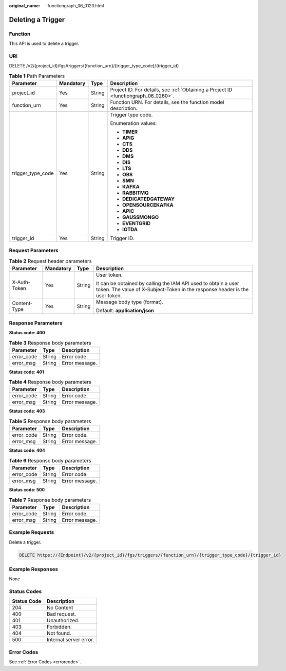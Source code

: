 :original_name: functiongraph_06_0123.html

.. _functiongraph_06_0123:

Deleting a Trigger
==================

Function
--------

This API is used to delete a trigger.

URI
---

DELETE /v2/{project_id}/fgs/triggers/{function_urn}/{trigger_type_code}/{trigger_id}

.. table:: **Table 1** Path Parameters

   +-------------------+-----------------+-----------------+-------------------------------------------------------------------------------------+
   | Parameter         | Mandatory       | Type            | Description                                                                         |
   +===================+=================+=================+=====================================================================================+
   | project_id        | Yes             | String          | Project ID. For details, see :ref:`Obtaining a Project ID <functiongraph_06_0260>`. |
   +-------------------+-----------------+-----------------+-------------------------------------------------------------------------------------+
   | function_urn      | Yes             | String          | Function URN. For details, see the function model description.                      |
   +-------------------+-----------------+-----------------+-------------------------------------------------------------------------------------+
   | trigger_type_code | Yes             | String          | Trigger type code.                                                                  |
   |                   |                 |                 |                                                                                     |
   |                   |                 |                 | Enumeration values:                                                                 |
   |                   |                 |                 |                                                                                     |
   |                   |                 |                 | -  **TIMER**                                                                        |
   |                   |                 |                 |                                                                                     |
   |                   |                 |                 | -  **APIG**                                                                         |
   |                   |                 |                 |                                                                                     |
   |                   |                 |                 | -  **CTS**                                                                          |
   |                   |                 |                 |                                                                                     |
   |                   |                 |                 | -  **DDS**                                                                          |
   |                   |                 |                 |                                                                                     |
   |                   |                 |                 | -  **DMS**                                                                          |
   |                   |                 |                 |                                                                                     |
   |                   |                 |                 | -  **DIS**                                                                          |
   |                   |                 |                 |                                                                                     |
   |                   |                 |                 | -  **LTS**                                                                          |
   |                   |                 |                 |                                                                                     |
   |                   |                 |                 | -  **OBS**                                                                          |
   |                   |                 |                 |                                                                                     |
   |                   |                 |                 | -  **SMN**                                                                          |
   |                   |                 |                 |                                                                                     |
   |                   |                 |                 | -  **KAFKA**                                                                        |
   |                   |                 |                 |                                                                                     |
   |                   |                 |                 | -  **RABBITMQ**                                                                     |
   |                   |                 |                 |                                                                                     |
   |                   |                 |                 | -  **DEDICATEDGATEWAY**                                                             |
   |                   |                 |                 |                                                                                     |
   |                   |                 |                 | -  **OPENSOURCEKAFKA**                                                              |
   |                   |                 |                 |                                                                                     |
   |                   |                 |                 | -  **APIC**                                                                         |
   |                   |                 |                 |                                                                                     |
   |                   |                 |                 | -  **GAUSSMONGO**                                                                   |
   |                   |                 |                 |                                                                                     |
   |                   |                 |                 | -  **EVENTGRID**                                                                    |
   |                   |                 |                 |                                                                                     |
   |                   |                 |                 | -  **IOTDA**                                                                        |
   +-------------------+-----------------+-----------------+-------------------------------------------------------------------------------------+
   | trigger_id        | Yes             | String          | Trigger ID.                                                                         |
   +-------------------+-----------------+-----------------+-------------------------------------------------------------------------------------+

Request Parameters
------------------

.. table:: **Table 2** Request header parameters

   +-----------------+-----------------+-----------------+-----------------------------------------------------------------------------------------------------------------------------------------------+
   | Parameter       | Mandatory       | Type            | Description                                                                                                                                   |
   +=================+=================+=================+===============================================================================================================================================+
   | X-Auth-Token    | Yes             | String          | User token.                                                                                                                                   |
   |                 |                 |                 |                                                                                                                                               |
   |                 |                 |                 | It can be obtained by calling the IAM API used to obtain a user token. The value of X-Subject-Token in the response header is the user token. |
   +-----------------+-----------------+-----------------+-----------------------------------------------------------------------------------------------------------------------------------------------+
   | Content-Type    | Yes             | String          | Message body type (format).                                                                                                                   |
   |                 |                 |                 |                                                                                                                                               |
   |                 |                 |                 | Default: **application/json**                                                                                                                 |
   +-----------------+-----------------+-----------------+-----------------------------------------------------------------------------------------------------------------------------------------------+

Response Parameters
-------------------

**Status code: 400**

.. table:: **Table 3** Response body parameters

   ========== ====== ==============
   Parameter  Type   Description
   ========== ====== ==============
   error_code String Error code.
   error_msg  String Error message.
   ========== ====== ==============

**Status code: 401**

.. table:: **Table 4** Response body parameters

   ========== ====== ==============
   Parameter  Type   Description
   ========== ====== ==============
   error_code String Error code.
   error_msg  String Error message.
   ========== ====== ==============

**Status code: 403**

.. table:: **Table 5** Response body parameters

   ========== ====== ==============
   Parameter  Type   Description
   ========== ====== ==============
   error_code String Error code.
   error_msg  String Error message.
   ========== ====== ==============

**Status code: 404**

.. table:: **Table 6** Response body parameters

   ========== ====== ==============
   Parameter  Type   Description
   ========== ====== ==============
   error_code String Error code.
   error_msg  String Error message.
   ========== ====== ==============

**Status code: 500**

.. table:: **Table 7** Response body parameters

   ========== ====== ==============
   Parameter  Type   Description
   ========== ====== ==============
   error_code String Error code.
   error_msg  String Error message.
   ========== ====== ==============

Example Requests
----------------

Delete a trigger.

.. code-block:: text

   DELETE https://{Endpoint}/v2/{project_id}/fgs/triggers/{function_urn}/{trigger_type_code}/{trigger_id}

Example Responses
-----------------

None

Status Codes
------------

=========== ======================
Status Code Description
=========== ======================
204         No Content
400         Bad request.
401         Unauthorized.
403         Forbidden.
404         Not found.
500         Internal server error.
=========== ======================

Error Codes
-----------

See :ref:`Error Codes <errorcode>`.
